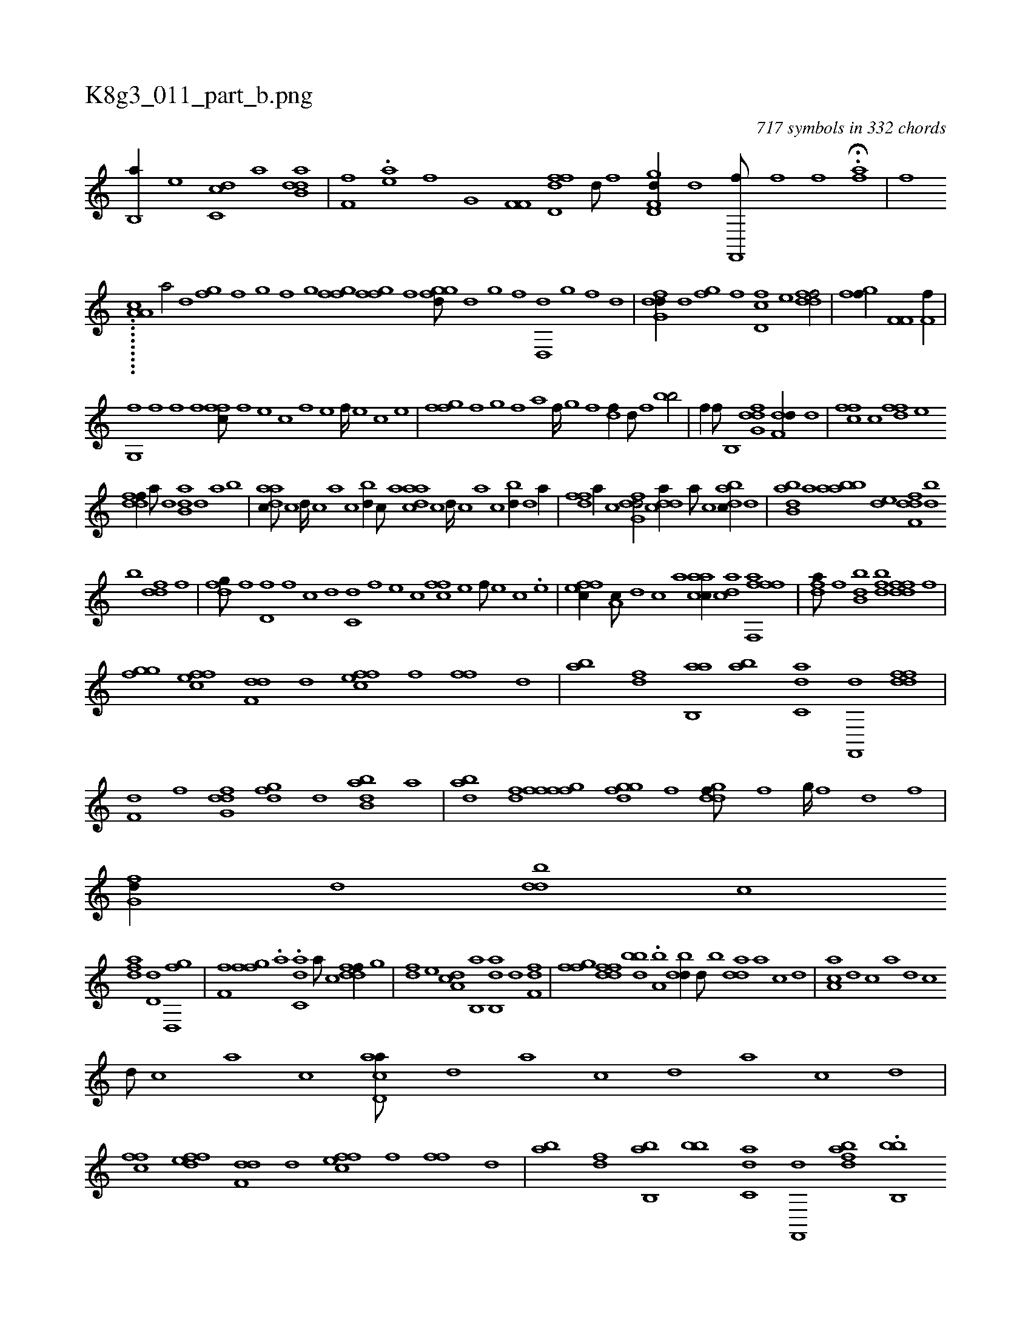 X:1
%
%%titleleft true
%%tabaddflags 0
%%tabrhstyle grid
%
T:K8g3_011_part_b.png
C:717 symbols in 332 chords
L:1/1
K:italiantab
%
[b,,a//] [,,,,e] [,dc,c] [,,,,a] [db,dah/] |\
	[if,h,f] .[,,aei//] [,,,f] [ig,hi/] [,f,f,i//] [h] |\
	[fd,df] [d///] [f] [gd,f,d//] [,,,d] [f,,,hf///] [,,i] [,,h] [,,f] [,,i] [,,h] [,,i////] [,,h] [,,f] [,,h] |\
	H.[,hahf] |\
	[f] 
%
.........[a,a,#y,c] [a/] [,,d] [,fgh//] [,,,h///] [,,i] [,f] [,,g] [,,i////] [,f] [,g] [,i] |\
	[ffgh//] [,,i] [ffg] [,,,f] [fggd///] [d] [g] [f] [d,,d] [,g] [,f] [,d] |\
	[dfg,d//] [,d] [,fg] [,,,,f] [d,fc] [,,,e] [ddff/] |\
	[fgi,f//] [h] [if,f,i/] [,f,h,f//] [,h] [hii,,h/] |
%
[,fg,,i//] [f] [f] [,,,,f] [,ffc///] [f] [e] [c] [f] [e] [f////] [e] [c] [e] |\
	[ffgh///] [,,f] [,,g] [,,i] [,f] [,,a] [,f////] [,,g] [,,i] [,f] [,df//] [,,d///] [,,f] [iibb/] |\
	[hiif//] [f///] [h] [iib,,i/] [dfg,d] [f,dd//] [,d] |\
	[,ffc] [c] [dff] [,,,e] 
%
[ddff//] [a///] [d] [b,da] [,d] [a] [b] |\
	[aadc///] [,,c] [,,d////] [,,c] [,,a] [,,c] [,bd//] [,,c///] [,,a] [aadc] [,,c] [,,d////] [,,c] [,,a] [,,c] [,bd//] [,d] [a//] |\
	[,dff] [a//] [c] [dfg,d/] [cdda//] [a///] [c] [dabc//] [d] |\
	[abb,d] [,,,a] [aabb] [,,de] [,dff,d] [,bd] 
%
[,,b] [ddf] [,,,f] |\
	[dfg///] [,h] [,f] [d,f] [,f] [c] [d] [c,d] [,f] [,e] [,c] [cff] [,e] [,f///] [,e] [,c] .[,e] |\
	[effc//] [,a,c///] [,,d] [,,c] [,,a] [aacc//] [acd] [ffh] [fhi] [f,,a] |\
	[hhi,,h] [,,,,,h] [fhda///] [,i] [f] [h] [idbb,i//] [,,bdf] [idfdf] [h,if] |
%
[fggh//] [effc] [f,dd] [,d] [effc] [,,f] [,ff] [,d] |\
	[ab] [,df] [ab,,a] [,ab] [c,da] [f,,,d] [dfdi,h] [i,,,,f] |\
	[h,,f,d] [f] [dfg,d] [,h] [dfg] [,d] [abb,d] [,a] |\
	[abd] [,df] [,fgh] [,fff] [fggd] [,f] [ddgf///] [,,f] [,,g////] [,,f] [,,d] [,,f] |\
	[,fg,d//] [,d] [,bdd] [,,,c] 
%
[,dfa] [,,d,d] [h,d,,h] [,,fg] |\
	[if,h,f] [h] [ffg] .[,a] .[c,da] [a///] [c] [ddff//] [,,g] |\
	[,df] [,,,e] [da,c] [b,,a] [ab,,d] [d] [i,,f,i] [h,df] |\
	[ffg] [ddff] [bbd] .[a,b] [,bdd//] [,d///] [,b] [,dda] [,a] [,c] [,d] |\
	[aa,c] [,,d] [,,c] [,,a] [,,d] [,,c] 
%
[,,d///] [,,c] [,,a] [,,c] [acd,a///] [,d] [a] [c] [d] [a] [c] [d] |\
	[ffch//] [effd] [f,dd] [,d] [effc] [,,f] [,ff] [,d] |\
	[ab] [,df] [ab,,b] [,bb] [c,da] [f,,,d] [dbai,h] [i,,,,f] .[bb,,b] [h,,f,d] [f] [dfg,d] [,h] [dfg] [,d] [abb,d] [,a] |\
	[abd] [,df] [,fgh] [,fff] 
% number of items: 717


